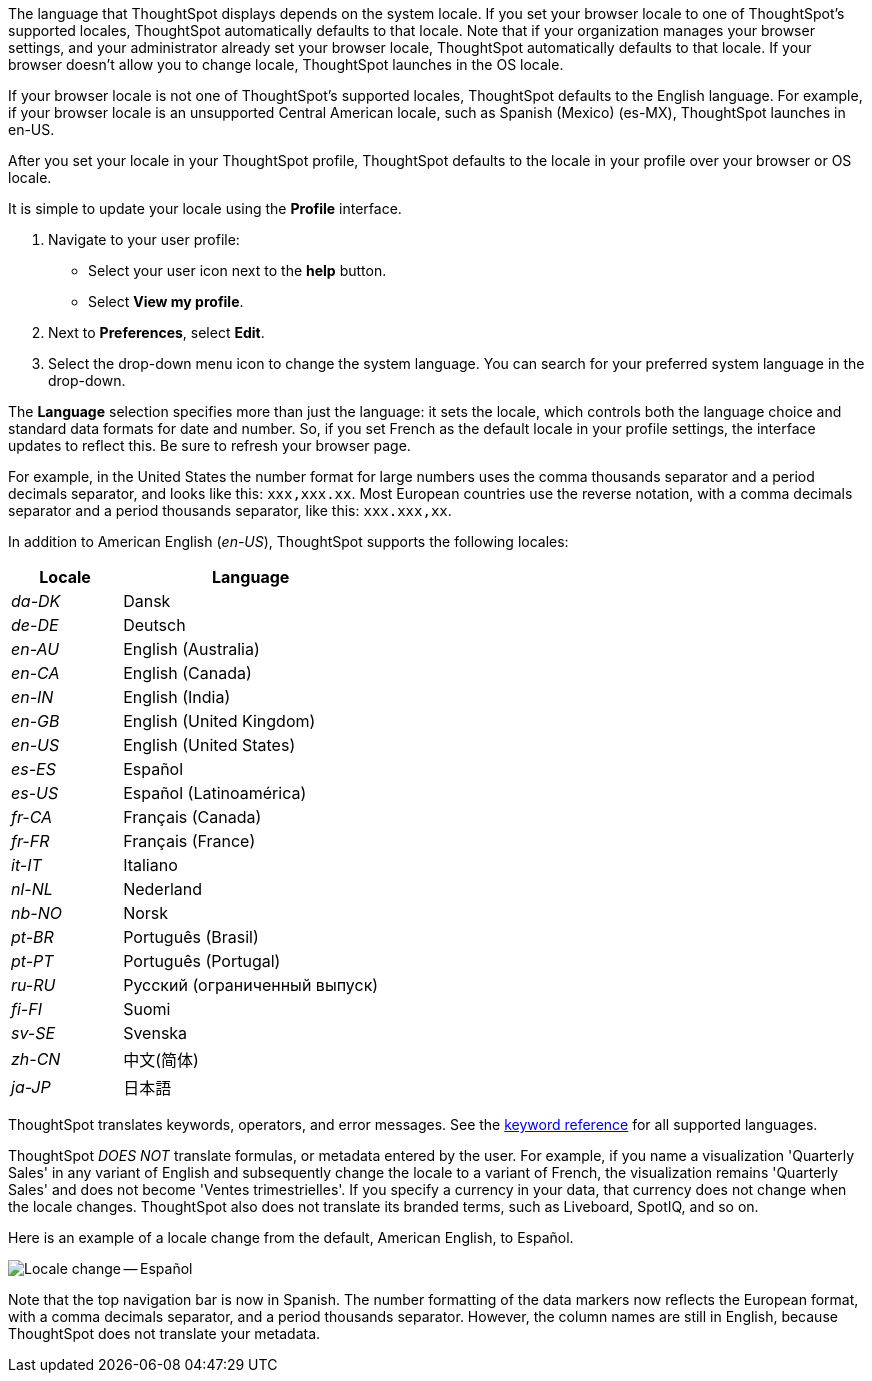 The language that ThoughtSpot displays depends on the system locale.
If you set your browser locale to one of ThoughtSpot's supported locales, ThoughtSpot automatically defaults to that locale. Note that if your organization manages your browser settings, and your administrator already set your browser locale, ThoughtSpot automatically defaults to that locale. If your browser doesn't allow you to change locale, ThoughtSpot launches in the OS locale.

If your browser locale is not one of ThoughtSpot's supported locales, ThoughtSpot defaults to the English language. For example, if your browser locale is an unsupported Central American locale, such as Spanish (Mexico) (es-MX), ThoughtSpot launches in en-US.

After you set your locale in your ThoughtSpot profile, ThoughtSpot defaults to the locale in your profile over your browser or OS locale.

It is simple to update your locale using the *Profile* interface.

. Navigate to your user profile:
 ** Select your user icon next to the *help* button.
 ** Select *View my profile*.
. Next to *Preferences*, select *Edit*.
. Select the drop-down menu icon to change the system language.
You can search for your preferred system language in the drop-down.

The *Language* selection specifies more than just the language: it sets the locale, which controls both the language choice and standard data formats for date and number.
So, if you set French as the default locale in your profile settings, the interface updates to reflect this.
Be sure to refresh your browser page.

For example, in the United States the number format for large numbers uses the comma thousands separator and a period decimals separator, and looks like this: `xxx,xxx.xx`.
Most  European countries use the reverse notation, with a comma decimals separator and a period thousands separator, like this: `xxx.xxx,xx`.

In addition to American English (_en-US_), ThoughtSpot supports the following locales:

[width="100%",cols="30%,70%"]
|===
| Locale | Language

| _da-DK_
| Dansk

| _de-DE_
| Deutsch

| _en-AU_
| English (Australia)

| _en-CA_
| English (Canada)

| _en-IN_
| English (India)

| _en-GB_
| English (United Kingdom)

| _en-US_
| English (United States)

| _es-ES_
| Español

| _es-US_
| Español (Latinoamérica)

| _fr-CA_
| Français (Canada)

| _fr-FR_
| Français (France)

| _it-IT_
| Italiano

| _nl-NL_
| Nederland

| _nb-NO_
| Norsk

| _pt-BR_
| Português (Brasil)

| _pt-PT_
| Português (Portugal)

| _ru-RU_
| Pусский (ограниченный выпуск)

| _fi-FI_
| Suomi

| _sv-SE_
| Svenska

| _zh-CN_
| 中文(简体)

| _ja-JP_
| 日本語
|===

ThoughtSpot translates keywords, operators, and error messages.
See the xref:keywords.adoc[keyword reference] for all supported languages.

ThoughtSpot _DOES NOT_ translate formulas, or metadata entered by the user.
For example, if you name a visualization 'Quarterly Sales' in any variant of English and subsequently change the locale to a variant of French, the visualization remains 'Quarterly Sales' and does not become 'Ventes trimestrielles'.
If you specify a currency in your data, that currency does not change when the locale changes. ThoughtSpot also does not translate its branded terms, such as Liveboard, SpotIQ, and so on.

Here is an example of a locale change from the default, American English, to Español.

image::locale-spanish.png[Locale change -- Español]

Note that the top navigation bar is now in Spanish.
The number formatting of the data markers now reflects the European format, with a comma decimals separator, and a period thousands separator.
However, the column names are still in English, because ThoughtSpot does not translate your metadata.
